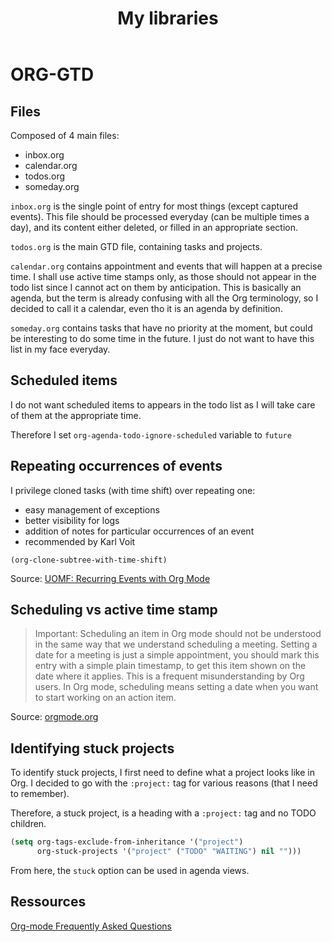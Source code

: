 #+title: My libraries

* ORG-GTD

** Files
Composed of 4 main files:
- inbox.org
- calendar.org
- todos.org
- someday.org

=inbox.org= is the single point of entry for most things (except captured events).
This file should be processed everyday (can be multiple times a day), and its
content either deleted, or filled in an appropriate section.

=todos.org= is the main GTD file, containing tasks and projects.

=calendar.org= contains appointment and events that will happen at a precise time.
I shall use active time stamps only, as those should not appear in the todo list
since I cannot act on them by anticipation. This is basically an agenda, but the
term is already confusing with all the Org terminology, so I decided to call it
a calendar, even tho it is an agenda by definition.

=someday.org= contains tasks that have no priority at the moment, but could be
interesting to do some time in the future. I just do not want to have this list
in my face everyday.

** Scheduled items

I do not want scheduled items to appears in the todo list as I will take care of
them at the appropriate time.

Therefore I set =org-agenda-todo-ignore-scheduled= variable to =future=

** Repeating occurrences of events

I privilege cloned tasks (with time shift) over repeating one:
- easy management of exceptions
- better visibility for logs
- addition of notes for particular occurrences of an event
- recommended by Karl Voit

: (org-clone-subtree-with-time-shift)  

Source: [[https://karl-voit.at/2017/01/15/org-clone-subtree-with-time-shift/][UOMF: Recurring Events with Org Mode]]

** Scheduling vs active time stamp

#+begin_quote
Important: Scheduling an item in Org mode should not be understood in the same way that we understand scheduling a meeting. Setting a date for a meeting is just a simple appointment, you should mark this entry with a simple plain timestamp, to get this item shown on the date where it applies. This is a frequent misunderstanding by Org users. In Org mode, scheduling means setting a date when you want to start working on an action item.
#+end_quote

Source: [[https://orgmode.org/manual/Deadlines-and-scheduling.html][orgmode.org]]

** Identifying stuck projects

To identify stuck projects, I first need to define what a project looks like in
Org. I decided to go with the =:project:= tag for various reasons (that I need to
remember).

Therefore, a stuck project, is a heading with a =:project:= tag and no TODO
children.

#+begin_src emacs-lisp
(setq org-tags-exclude-from-inheritance '("project")
      org-stuck-projects '("project" ("TODO" "WAITING") nil "")))
#+end_src

From here, the =stuck= option can be used in agenda views.

** Ressources

[[https://orgmode.org/worg/org-faq.html][Org-mode Frequently Asked Questions]]
